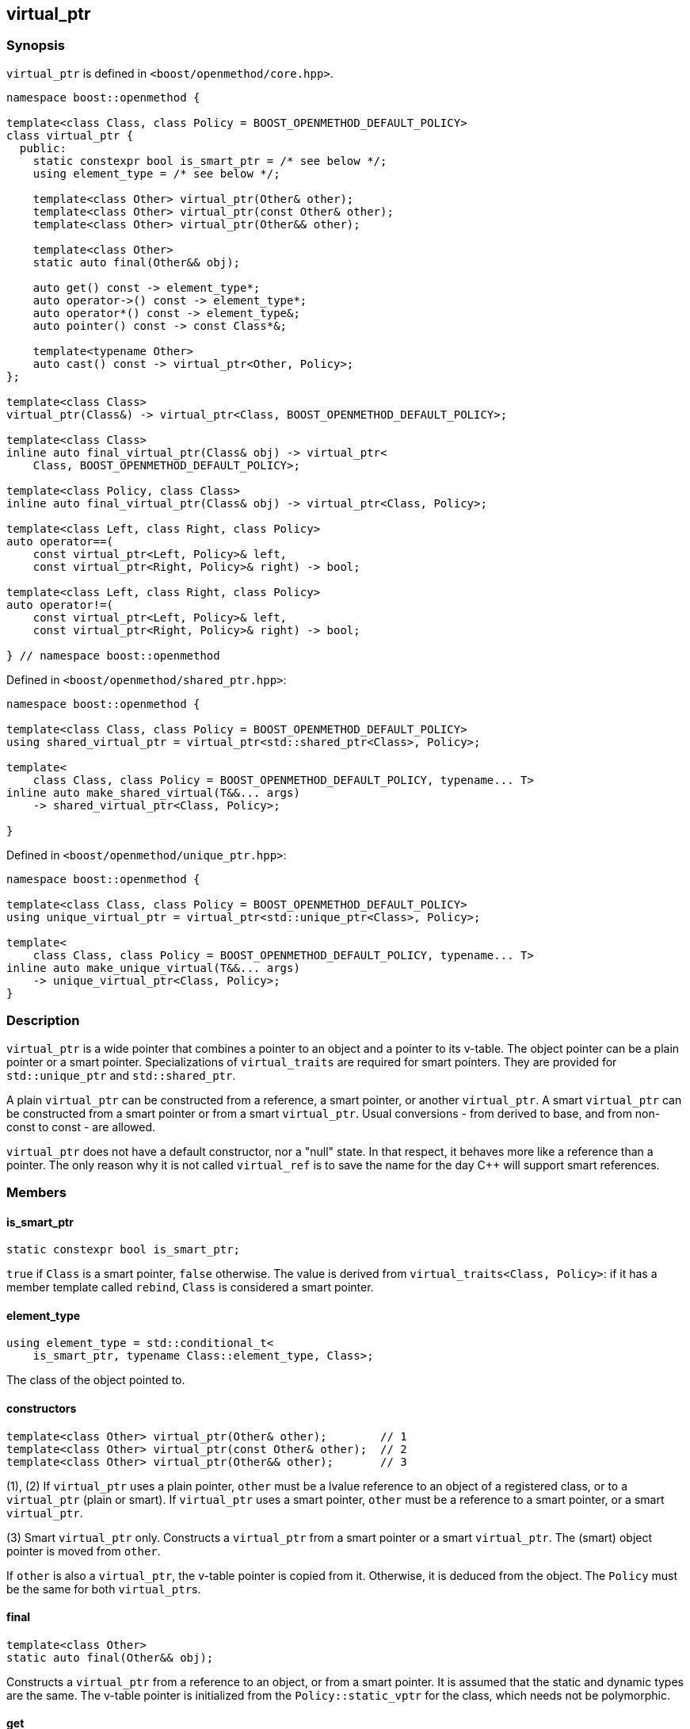 
[#virtual_ptr]
:idprefix: virtual_ptr_

## virtual_ptr

### Synopsis

`virtual_ptr` is defined in `<boost/openmethod/core.hpp>`.

```c++
namespace boost::openmethod {

template<class Class, class Policy = BOOST_OPENMETHOD_DEFAULT_POLICY>
class virtual_ptr {
  public:
    static constexpr bool is_smart_ptr = /* see below */;
    using element_type = /* see below */;

    template<class Other> virtual_ptr(Other& other);
    template<class Other> virtual_ptr(const Other& other);
    template<class Other> virtual_ptr(Other&& other);

    template<class Other>
    static auto final(Other&& obj);

    auto get() const -> element_type*;
    auto operator->() const -> element_type*;
    auto operator*() const -> element_type&;
    auto pointer() const -> const Class*&;

    template<typename Other>
    auto cast() const -> virtual_ptr<Other, Policy>;
};

template<class Class>
virtual_ptr(Class&) -> virtual_ptr<Class, BOOST_OPENMETHOD_DEFAULT_POLICY>;

template<class Class>
inline auto final_virtual_ptr(Class& obj) -> virtual_ptr<
    Class, BOOST_OPENMETHOD_DEFAULT_POLICY>;

template<class Policy, class Class>
inline auto final_virtual_ptr(Class& obj) -> virtual_ptr<Class, Policy>;

template<class Left, class Right, class Policy>
auto operator==(
    const virtual_ptr<Left, Policy>& left,
    const virtual_ptr<Right, Policy>& right) -> bool;

template<class Left, class Right, class Policy>
auto operator!=(
    const virtual_ptr<Left, Policy>& left,
    const virtual_ptr<Right, Policy>& right) -> bool;

} // namespace boost::openmethod
```

Defined in `<boost/openmethod/shared_ptr.hpp>`:

```c++
namespace boost::openmethod {

template<class Class, class Policy = BOOST_OPENMETHOD_DEFAULT_POLICY>
using shared_virtual_ptr = virtual_ptr<std::shared_ptr<Class>, Policy>;

template<
    class Class, class Policy = BOOST_OPENMETHOD_DEFAULT_POLICY, typename... T>
inline auto make_shared_virtual(T&&... args)
    -> shared_virtual_ptr<Class, Policy>;

}
```
Defined in `<boost/openmethod/unique_ptr.hpp>`:

```c++
namespace boost::openmethod {

template<class Class, class Policy = BOOST_OPENMETHOD_DEFAULT_POLICY>
using unique_virtual_ptr = virtual_ptr<std::unique_ptr<Class>, Policy>;

template<
    class Class, class Policy = BOOST_OPENMETHOD_DEFAULT_POLICY, typename... T>
inline auto make_unique_virtual(T&&... args)
    -> unique_virtual_ptr<Class, Policy>;
}
```

### Description

`virtual_ptr` is a wide pointer that combines a pointer to an object and a
pointer to its v-table. The object pointer can be a plain pointer or a smart
pointer. Specializations of `virtual_traits` are required for smart pointers.
They are provided for `std::unique_ptr` and `std::shared_ptr`.

A plain `virtual_ptr` can be constructed from a reference, a smart pointer, or
another `virtual_ptr`. A smart `virtual_ptr` can be constructed from a smart
pointer or from a smart `virtual_ptr`. Usual conversions - from derived to base,
and from non-const to const - are allowed.

`virtual_ptr` does not have a default constructor, nor a "null" state. In that
respect, it behaves more like a reference than a pointer. The only reason why it
is not called `virtual_ref` is to save the name for the day C++ will support
smart references.

### Members

#### is_smart_ptr

```c++
static constexpr bool is_smart_ptr;
```

`true` if `Class` is a smart pointer, `false` otherwise. The value is derived
from `virtual_traits<Class, Policy>`: if it has a member template called
`rebind`, `Class` is considered a smart pointer.

#### element_type

```c++
using element_type = std::conditional_t<
    is_smart_ptr, typename Class::element_type, Class>;
```

The class of the object pointed to.

#### constructors

[source,c++]
----
template<class Other> virtual_ptr(Other& other);        // 1
template<class Other> virtual_ptr(const Other& other);  // 2
template<class Other> virtual_ptr(Other&& other);       // 3
----

(1), (2) If `virtual_ptr` uses a plain pointer, `other` must be a lvalue
reference to an object of a registered class, or to a `virtual_ptr` (plain or
smart). If `virtual_ptr` uses a smart pointer, `other` must be a reference to a smart
pointer, or a smart `virtual_ptr`.

(3) Smart `virtual_ptr` only. Constructs a `virtual_ptr` from a smart pointer or
a smart `virtual_ptr`. The (smart) object pointer is moved from `other`.

If `other` is also a `virtual_ptr`, the v-table pointer is copied from it.
Otherwise, it is deduced from the object. The `Policy` must be the same for both
`virtual_ptr`{empty}s.


#### final

```c++
template<class Other>
static auto final(Other&& obj);
```

Constructs a `virtual_ptr` from a reference to an object, or from a smart
pointer. It is assumed that the static and dynamic types are the same. The
v-table pointer is initialized from the `Policy::static_vptr` for the class,
which needs not be polymorphic.

#### get

```c++
auto get() const -> element_type*;
```

Returns a pointer to the object.

#### operator->

```c++
auto operator->() const -> element_type*;
```

Returns a pointer to the object.

#### operator*

```c++
auto operator*() const -> element_type&;
```

Returns a reference to the object.

#### pointer

```c++
auto pointer() const;
```

Returns a reference to the object pointer, which can be either a plain pointer
or a smart pointer.

#### cast

```c++
template<typename Other>
auto cast() const -> virtual_ptr<Other, Policy>;
```

Returns a `virtual_ptr` to the same object, cast to `Other`.

### Deduction guide

```c++
template<class Class>
virtual_ptr(Class&) -> virtual_ptr<Class, BOOST_OPENMETHOD_DEFAULT_POLICY>;
```

---

### Non-members

#### virtual_shared_ptr

```c++
template<class Class, class Policy = BOOST_OPENMETHOD_DEFAULT_POLICY>
using virtual_shared_ptr = virtual_ptr<std::shared_ptr<Class>, Policy>;
```

Convenience alias for `virtual_ptr<std::shared_ptr<Class>, Policy>`.

#### virtual_unique_ptr

```c++
template<class Class, class Policy = BOOST_OPENMETHOD_DEFAULT_POLICY>
using virtual_unique_ptr = virtual_ptr<std::unique_ptr<Class>, Policy>;
```

Convenience alias for `virtual_ptr<std::unique_ptr<Class>, Policy>`.

#### final_virtual_ptr

```c++
template<class Policy, class Class>
inline auto final_virtual_ptr(Class&& obj);

template<class Class>
inline auto final_virtual_ptr(Class&& obj);
```

Utility functions, forwarding to `virtual_ptr<Class, Policy>::final`.

If `Policy` is not specified, `BOOST_OPENMETHOD_DEFAULT_POLICY` is used.

#### make_shared_virtual

```c++
template<
    class Class, class Policy = BOOST_OPENMETHOD_DEFAULT_POLICY, typename... T>
inline auto make_shared_virtual(T&&... args)
    -> shared_virtual_ptr<Class, Policy>;
```

Creates an object using `std::make_shared` and returns a `virtual_shared_ptr` to
it. The v-table pointer is initialized from the the `Policy::static_vptr` for
the class, which needs not be polymorphic.

#### make_unique_virtual

```c++
template<
    class Class, class Policy = BOOST_OPENMETHOD_DEFAULT_POLICY, typename... T>
inline auto make_unique_virtual(T&&... args)
    -> unique_virtual_ptr<Class, Policy>;
```

Creates an object using `std::make_unique` and returns a `virtual_unique_ptr` to
it. The v-table pointer is initialized from the the `Policy::static_vptr` for
the class, which needs not be polymorphic.

#### operator==

```c++
template<class Left, class Right, class Policy>
auto operator==(
    const virtual_ptr<Left, Policy>& left,
    const virtual_ptr<Right, Policy>& right) -> bool;
```

Compares two `virtual_ptr` objects for equality.

#### operator!=

```c++
template<class Left, class Right, class Policy>
auto operator!=(
    const virtual_ptr<Left, Policy>& left,
    const virtual_ptr<Right, Policy>& right) -> bool;
```

Compares two `virtual_ptr` objects for inequality.
